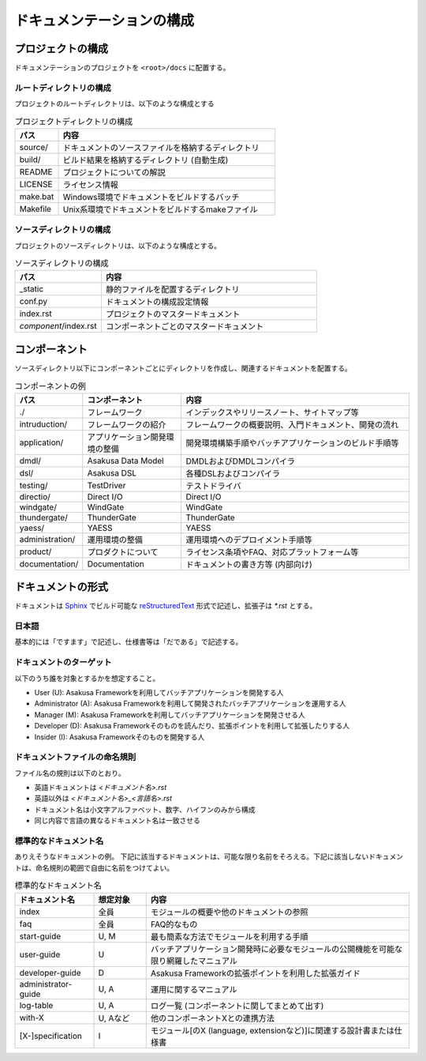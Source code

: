 ==========================
ドキュメンテーションの構成
==========================

プロジェクトの構成
==================
ドキュメンテーションのプロジェクトを ``<root>/docs`` に配置する。

ルートディレクトリの構成
------------------------
プロジェクトのルートディレクトリは、以下のような構成とする

..  list-table:: プロジェクトディレクトリの構成
    :widths: 1 5
    :header-rows: 1

    * - パス 
      - 内容 
    * - source/
      - ドキュメントのソースファイルを格納するディレクトリ
    * - build/
      - ビルド結果を格納するディレクトリ (自動生成)
    * - README
      - プロジェクトについての解説
    * - LICENSE
      - ライセンス情報
    * - make.bat
      - Windows環境でドキュメントをビルドするバッチ
    * - Makefile
      - Unix系環境でドキュメントをビルドするmakeファイル

ソースディレクトリの構成
------------------------
プロジェクトのソースディレクトリは、以下のような構成とする。

..  list-table:: ソースディレクトリの構成
    :widths: 2 5
    :header-rows: 1

    * - パス 
      - 内容 
    * - _static
      - 静的ファイルを配置するディレクトリ
    * - conf.py
      - ドキュメントの構成設定情報
    * - index.rst
      - プロジェクトのマスタードキュメント
    * - `component`/index.rst
      - コンポーネントごとのマスタードキュメント

コンポーネント
==============
ソースディレクトリ以下にコンポーネントごとにディレクトリを作成し、関連するドキュメントを配置する。

..  list-table:: コンポーネントの例
    :widths: 1 4 10
    :header-rows: 1
    
    * - パス
      - コンポーネント
      - 内容
    * - ./
      - フレームワーク
      - インデックスやリリースノート、サイトマップ等
    * - intruduction/
      - フレームワークの紹介
      - フレームワークの概要説明、入門ドキュメント、開発の流れ
    * - application/
      - アプリケーション開発環境の整備
      - 開発環境構築手順やバッチアプリケーションのビルド手順等
    * - dmdl/
      - Asakusa Data Model
      - DMDLおよびDMDLコンパイラ
    * - dsl/
      - Asakusa DSL
      - 各種DSLおよびコンパイラ
    * - testing/
      - TestDriver
      - テストドライバ
    * - directio/
      - Direct I/O
      - Direct I/O
    * - windgate/
      - WindGate
      - WindGate
    * - thundergate/
      - ThunderGate
      - ThunderGate
    * - yaess/
      - YAESS
      - YAESS
    * - administration/
      - 運用環境の整備
      - 運用環境へのデプロイメント手順等
    * - product/
      - プロダクトについて
      - ライセンス条項やFAQ、対応プラットフォーム等
    * - documentation/
      - Documentation
      - ドキュメントの書き方等 (内部向け)

ドキュメントの形式
==================
ドキュメントは Sphinx_ でビルド可能な reStructuredText_ 形式で記述し、拡張子は `*.rst` とする。

..  _Sphinx : http://sphinx.pocoo.org/
..  _reStructuredText : http://docutils.sourceforge.net/rst.html

日本語
------

基本的には「ですます」で記述し、仕様書等は「だである」で記述する。

ドキュメントのターゲット
------------------------
以下のうち誰を対象とするかを想定すること。

* User (U): Asakusa Frameworkを利用してバッチアプリケーションを開発する人
* Administrator (A): Asakusa Frameworkを利用して開発されたバッチアプリケーションを運用する人
* Manager (M): Asakusa Frameworkを利用してバッチアプリケーションを開発させる人
* Developer (D): Asakusa Frameworkそのものを読んだり、拡張ポイントを利用して拡張したりする人
* Insider (I): Asakusa Frameworkそのものを開発する人

ドキュメントファイルの命名規則
------------------------------
ファイル名の規則は以下のとおり。

* 英語ドキュメントは `<ドキュメント名>.rst`
* 英語以外は `<ドキュメント名>_<言語名>.rst`
* ドキュメント名は小文字アルファベット、数字、ハイフンのみから構成
* 同じ内容で言語の異なるドキュメント名は一致させる

標準的なドキュメント名
----------------------
ありえそうなドキュメントの例。
下記に該当するドキュメントは、可能な限り名前をそろえる。下記に該当しないドキュメントは、命名規則の範囲で自由に名前をつけてよい。

..  list-table:: 標準的なドキュメント名
    :widths: 3 2 10
    :header-rows: 1

    * - ドキュメント名
      - 想定対象
      - 内容
    * - index
      - 全員
      - モジュールの概要や他のドキュメントの参照
    * - faq
      - 全員
      - FAQ的なもの
    * - start-guide
      - U, M
      - 最も簡素な方法でモジュールを利用する手順
    * - user-guide
      - U
      - バッチアプリケーション開発時に必要なモジュールの公開機能を可能な限り網羅したマニュアル
    * - developer-guide
      - D
      - Asakusa Frameworkの拡張ポイントを利用した拡張ガイド
    * - administrator-guide
      - U, A
      - 運用に関するマニュアル
    * - log-table
      - U, A
      - ログ一覧 (コンポーネントに関してまとめて出す)
    * - with-X
      - U, Aなど
      - 他のコンポーネントXとの連携方法
    * - [X-]specification
      - I
      - モジュール[のX (language, extensionなど)]に関連する設計書または仕様書

